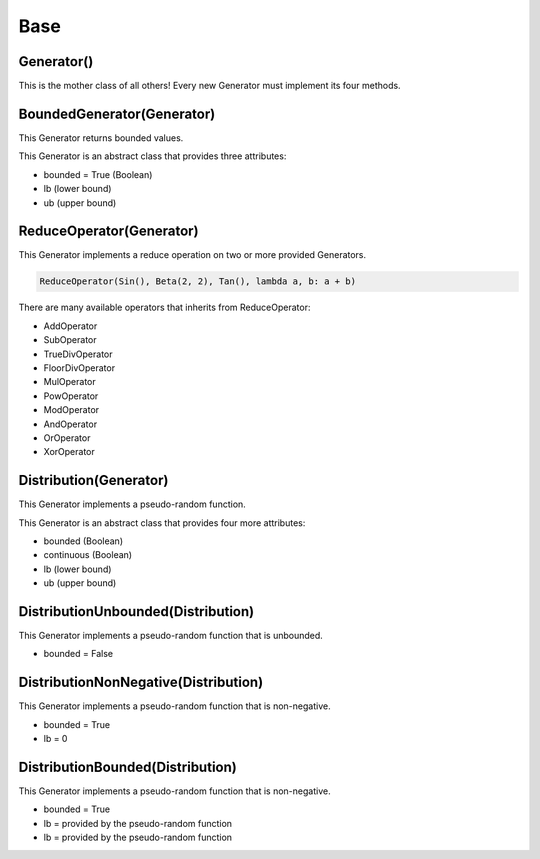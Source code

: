 .. _generators-base:

Base
====

Generator()
-----------

This is the mother class of all others! Every new Generator must implement its four methods.


BoundedGenerator(Generator)
---------------------------

This Generator returns bounded values.

This Generator is an abstract class that provides three attributes:

- bounded = True (Boolean)
- lb (lower bound)
- ub (upper bound)


ReduceOperator(Generator)
-------------------------

This Generator implements a reduce operation on two or more provided Generators.

.. code-block:: python

   ReduceOperator(Sin(), Beta(2, 2), Tan(), lambda a, b: a + b)


There are many available operators that inherits from ReduceOperator:

- AddOperator
- SubOperator
- TrueDivOperator
- FloorDivOperator
- MulOperator
- PowOperator
- ModOperator
- AndOperator
- OrOperator
- XorOperator


Distribution(Generator)
-----------------------

This Generator implements a pseudo-random function.

This Generator is an abstract class that provides four more attributes:

- bounded (Boolean)
- continuous (Boolean)
- lb (lower bound)
- ub (upper bound)


DistributionUnbounded(Distribution)
-----------------------------------

This Generator implements a pseudo-random function that is unbounded.

- bounded = False


DistributionNonNegative(Distribution)
-------------------------------------

This Generator implements a pseudo-random function that is non-negative.

- bounded = True
- lb = 0


DistributionBounded(Distribution)
---------------------------------

This Generator implements a pseudo-random function that is non-negative.

- bounded = True
- lb = provided by the pseudo-random function
- lb = provided by the pseudo-random function

